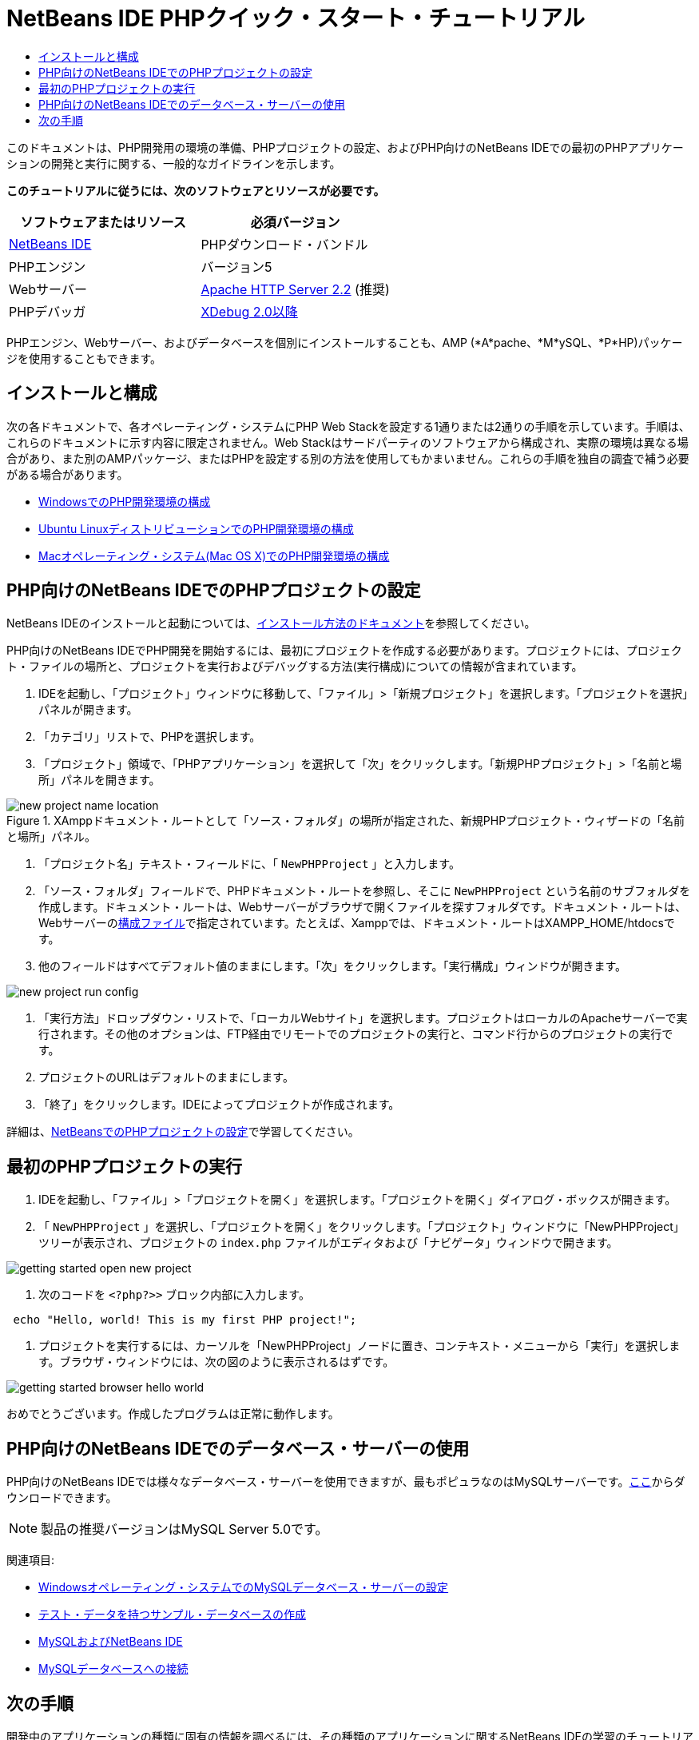 // 
//     Licensed to the Apache Software Foundation (ASF) under one
//     or more contributor license agreements.  See the NOTICE file
//     distributed with this work for additional information
//     regarding copyright ownership.  The ASF licenses this file
//     to you under the Apache License, Version 2.0 (the
//     "License"); you may not use this file except in compliance
//     with the License.  You may obtain a copy of the License at
// 
//       http://www.apache.org/licenses/LICENSE-2.0
// 
//     Unless required by applicable law or agreed to in writing,
//     software distributed under the License is distributed on an
//     "AS IS" BASIS, WITHOUT WARRANTIES OR CONDITIONS OF ANY
//     KIND, either express or implied.  See the License for the
//     specific language governing permissions and limitations
//     under the License.
//

= NetBeans IDE PHPクイック・スタート・チュートリアル
:jbake-type: tutorial
:jbake-tags: tutorials 
:markup-in-source: verbatim,quotes,macros
:jbake-status: published
:icons: font
:syntax: true
:source-highlighter: pygments
:toc: left
:toc-title:
:description: NetBeans IDE PHPクイック・スタート・チュートリアル - Apache NetBeans
:keywords: Apache NetBeans, Tutorials, NetBeans IDE PHPクイック・スタート・チュートリアル

このドキュメントは、PHP開発用の環境の準備、PHPプロジェクトの設定、およびPHP向けのNetBeans IDEでの最初のPHPアプリケーションの開発と実行に関する、一般的なガイドラインを示します。

*このチュートリアルに従うには、次のソフトウェアとリソースが必要です。*

|===
|ソフトウェアまたはリソース |必須バージョン 

|link:https://netbeans.org/downloads/index.html[+NetBeans IDE+] |PHPダウンロード・バンドル 

|PHPエンジン |バージョン5 

|Webサーバー |link:http://httpd.apache.org/download.cgi[+Apache HTTP Server 2.2+] (推奨)
 

|PHPデバッガ |link:http://www.xdebug.org[+XDebug 2.0以降+] 
|===

PHPエンジン、Webサーバー、およびデータベースを個別にインストールすることも、AMP (*A*pache、*M*ySQL、*P*HP)パッケージを使用することもできます。


== インストールと構成

次の各ドキュメントで、各オペレーティング・システムにPHP Web Stackを設定する1通りまたは2通りの手順を示しています。手順は、これらのドキュメントに示す内容に限定されません。Web Stackはサードパーティのソフトウェアから構成され、実際の環境は異なる場合があり、また別のAMPパッケージ、またはPHPを設定する別の方法を使用してもかまいません。これらの手順を独自の調査で補う必要がある場合があります。

* link:configure-php-environment-windows.html[+WindowsでのPHP開発環境の構成+]
* link:configure-php-environment-ubuntu.html[+Ubuntu LinuxディストリビューションでのPHP開発環境の構成+]
* link:configure-php-environment-mac-os.html[+Macオペレーティング・システム(Mac OS X)でのPHP開発環境の構成+]


== PHP向けのNetBeans IDEでのPHPプロジェクトの設定

NetBeans IDEのインストールと起動については、link:https://netbeans.org/community/releases/73/install.html[+インストール方法のドキュメント+]を参照してください。

PHP向けのNetBeans IDEでPHP開発を開始するには、最初にプロジェクトを作成する必要があります。プロジェクトには、プロジェクト・ファイルの場所と、プロジェクトを実行およびデバッグする方法(実行構成)についての情報が含まれています。

1. IDEを起動し、「プロジェクト」ウィンドウに移動して、「ファイル」>「新規プロジェクト」を選択します。「プロジェクトを選択」パネルが開きます。
2. 「カテゴリ」リストで、PHPを選択します。
3. 「プロジェクト」領域で、「PHPアプリケーション」を選択して「次」をクリックします。「新規PHPプロジェクト」>「名前と場所」パネルを開きます。

image::images/new-project-name-location.png[title="XAmppドキュメント・ルートとして「ソース・フォルダ」の場所が指定された、新規PHPプロジェクト・ウィザードの「名前と場所」パネル。"]



. 「プロジェクト名」テキスト・フィールドに、「 ``NewPHPProject`` 」と入力します。


. 「ソース・フォルダ」フィールドで、PHPドキュメント・ルートを参照し、そこに ``NewPHPProject`` という名前のサブフォルダを作成します。ドキュメント・ルートは、Webサーバーがブラウザで開くファイルを探すフォルダです。ドキュメント・ルートは、Webサーバーのlink:../../trails/php.html#configuration[+構成ファイル+]で指定されています。たとえば、Xamppでは、ドキュメント・ルートはXAMPP_HOME/htdocsです。


. 他のフィールドはすべてデフォルト値のままにします。「次」をクリックします。「実行構成」ウィンドウが開きます。

image::images/new-project-run-config.png[]



. 「実行方法」ドロップダウン・リストで、「ローカルWebサイト」を選択します。プロジェクトはローカルのApacheサーバーで実行されます。その他のオプションは、FTP経由でリモートでのプロジェクトの実行と、コマンド行からのプロジェクトの実行です。


. プロジェクトのURLはデフォルトのままにします。


. 「終了」をクリックします。IDEによってプロジェクトが作成されます。

詳細は、link:project-setup.html[+NetBeansでのPHPプロジェクトの設定+]で学習してください。


== 最初のPHPプロジェクトの実行

1. IDEを起動し、「ファイル」>「プロジェクトを開く」を選択します。「プロジェクトを開く」ダイアログ・ボックスが開きます。
2. 「 ``NewPHPProject`` 」を選択し、「プロジェクトを開く」をクリックします。「プロジェクト」ウィンドウに「NewPHPProject」ツリーが表示され、プロジェクトの ``index.php`` ファイルがエディタおよび「ナビゲータ」ウィンドウで開きます。

image::images/getting-started-open-new-project.png[]



. 次のコードを ``<?php?>>`` ブロック内部に入力します。

[source,php]
----
 echo "Hello, world! This is my first PHP project!";
----



. プロジェクトを実行するには、カーソルを「NewPHPProject」ノードに置き、コンテキスト・メニューから「実行」を選択します。ブラウザ・ウィンドウには、次の図のように表示されるはずです。

image::images/getting-started-browser-hello-world.png[]

おめでとうございます。作成したプログラムは正常に動作します。


== PHP向けのNetBeans IDEでのデータベース・サーバーの使用

PHP向けのNetBeans IDEでは様々なデータベース・サーバーを使用できますが、最もポピュラなのはMySQLサーバーです。link:http://dev.mysql.com/downloads/mysql/5.1.html[+ここ+]からダウンロードできます。

NOTE:  製品の推奨バージョンはMySQL Server 5.0です。

関連項目:

* link:../ide/install-and-configure-mysql-server.html[+Windowsオペレーティング・システムでのMySQLデータベース・サーバーの設定+]
* link:wish-list-lesson1.html[+テスト・データを持つサンプル・データベースの作成+]
* link:../../articles/mysql.html[+MySQLおよびNetBeans IDE+]
* link:../ide/mysql.html[+MySQLデータベースへの接続+]


== 次の手順

開発中のアプリケーションの種類に固有の情報を調べるには、その種類のアプリケーションに関するNetBeans IDEの学習のチュートリアルを使用してください。各チュートリアルでは、基本的な内容から高度な内容までを網羅する一連のチュートリアルとガイドを示しています。次の学習のチュートリアルがあります。

|===
|* link:../../trails/php.html[+PHPプログラミング+]
* link:../../trails/java-se.html[+基本的なJavaプログラミング+]
* link:../../trails/matisse.html[+Java GUIアプリケーション+]
* link:../../trails/web.html[+Webサービス・アプリケーション+]
* link:../../trails/java-ee.html[+Java EEおよびJava Webアプリケーション+]
 |

* link:../../trails/mobility.html[+モバイル・アプリケーション+]
* link:../../trails/platform.html[+NetBeansモジュールとリッチ・クライアント・アプリケーション+]
* link:../../trails/cnd.html[+C/C++アプリケーション+]
 
|===


link:/about/contact_form.html?to=3&subject=Feedback:%20PHP%20Quickstart[+このチュートリアルに関するご意見をお寄せください+]


link:../../../community/lists/top.html[+users@php.netbeans.orgメーリング・リストに登録する+]ことによって、NetBeans IDE PHP開発機能に関するご意見やご提案を送信したり、サポートを受けたり、最新の開発情報を入手したりできます。

